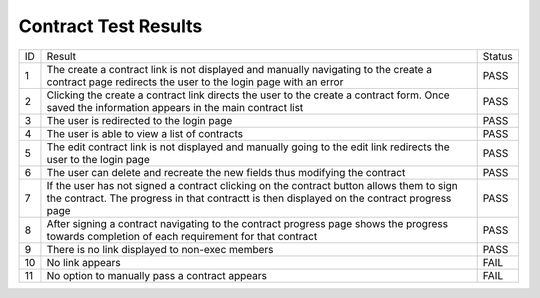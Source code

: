 Contract Test Results
=====================

+---------------+---------------+---------------+
|ID             |Result         |Status         |
+---------------+---------------+---------------+
|1              |The create a   |PASS           |
|               |contract link  |               |
|               |is not         |               |
|               |displayed and  |               |
|               |manually       |               |
|               |navigating to  |               |
|               |the create a   |               |
|               |contract page  |               |
|               |redirects the  |               |
|               |user to the    |               |
|               |login page with|               |
|               |an error       |               |
+---------------+---------------+---------------+
|2              |Clicking the   |PASS           |
|               |create a       |               |
|               |contract link  |               |
|               |directs the    |               |
|               |user to the    |               |
|               |create a       |               |
|               |contract       |               |
|               |form. Once     |               |
|               |saved the      |               |
|               |information    |               |
|               |appears in the |               |
|               |main contract  |               |
|               |list           |               |
+---------------+---------------+---------------+
|3              |The user is    |PASS           |
|               |redirected to  |               |
|               |the login page |               |
+---------------+---------------+---------------+
|4              |The user is    |PASS           |
|               |able to view a |               |
|               |list of        |               |
|               |contracts      |               |
+---------------+---------------+---------------+
|5              |The edit       |PASS           |
|               |contract link  |               |
|               |is not         |               |
|               |displayed and  |               |
|               |manually going |               |
|               |to the edit    |               |
|               |link redirects |               |
|               |the user to the|               |
|               |login page     |               |
+---------------+---------------+---------------+
|6              |The user can   |PASS           |
|               |delete and     |               |
|               |recreate the   |               |
|               |new fields thus|               |
|               |modifying the  |               |
|               |contract       |               |
+---------------+---------------+---------------+
|7              |If the user has|PASS           |
|               |not signed a   |               |
|               |contract       |               |
|               |clicking on the|               |
|               |contract button|               |
|               |allows them to |               |
|               |sign the       |               |
|               |contract. The  |               |
|               |progress in    |               |
|               |that contractt |               |
|               |is then        |               |
|               |displayed on   |               |
|               |the contract   |               |
|               |progress page  |               |
+---------------+---------------+---------------+
|8              |After signing a|PASS           |
|               |contract       |               |
|               |navigating to  |               |
|               |the contract   |               |
|               |progress page  |               |
|               |shows the      |               |
|               |progress       |               |
|               |towards        |               |
|               |completion of  |               |
|               |each           |               |
|               |requirement for|               |
|               |that contract  |               |
+---------------+---------------+---------------+
|9              |There is no    |PASS           |
|               |link displayed |               |
|               |to non-exec    |               |
|               |members        |               |
+---------------+---------------+---------------+
|10             |No link appears|FAIL           |
+---------------+---------------+---------------+
|11             |No option to   |FAIL           |
|               |manually pass a|               |
|               |contract       |               |
|               |appears        |               |
+---------------+---------------+---------------+
